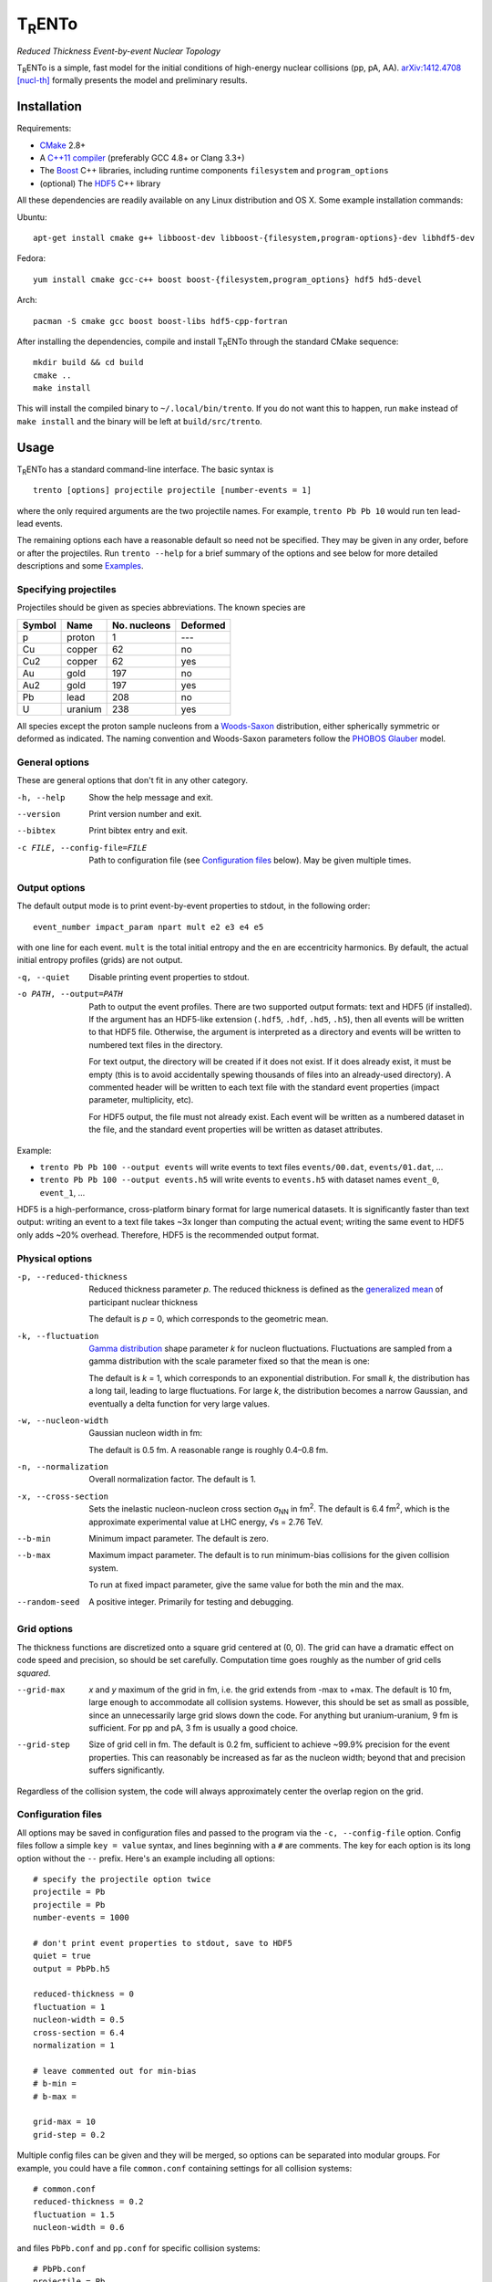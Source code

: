 T\ :sub:`R`\ ENTo
=================
*Reduced Thickness Event-by-event Nuclear Topology*

T\ :sub:`R`\ ENTo is a simple, fast model for the initial conditions of high-energy nuclear collisions (pp, pA, AA).
`arXiv:1412.4708 [nucl-th] <http://inspirehep.net/record/1334386>`_ formally presents the model and preliminary results.

Installation
------------
Requirements:

- `CMake <http://www.cmake.org>`_ 2.8+
- A `C++11 compiler <http://en.cppreference.com/w/cpp/compiler_support>`_ (preferably GCC 4.8+ or Clang 3.3+)
- The `Boost <http://www.boost.org>`_ C++ libraries, including runtime components  ``filesystem`` and ``program_options``
- (optional) The `HDF5 <http://www.hdfgroup.org/HDF5>`_ C++ library

All these dependencies are readily available on any Linux distribution and OS X.
Some example installation commands:

Ubuntu::

   apt-get install cmake g++ libboost-dev libboost-{filesystem,program-options}-dev libhdf5-dev

Fedora::

   yum install cmake gcc-c++ boost boost-{filesystem,program_options} hdf5 hd5-devel

Arch::

   pacman -S cmake gcc boost boost-libs hdf5-cpp-fortran

After installing the dependencies, compile and install T\ :sub:`R`\ ENTo through the standard CMake sequence::

   mkdir build && cd build
   cmake ..
   make install

This will install the compiled binary to ``~/.local/bin/trento``.
If you do not want this to happen, run ``make`` instead of ``make install`` and the binary will be left at ``build/src/trento``.

Usage
-----
T\ :sub:`R`\ ENTo has a standard command-line interface.
The basic syntax is ::

   trento [options] projectile projectile [number-events = 1]

where the only required arguments are the two projectile names.
For example, ``trento Pb Pb 10`` would run ten lead-lead events.

The remaining options each have a reasonable default so need not be specified.
They may be given in any order, before or after the projectiles.
Run ``trento --help`` for a brief summary of the options and see below for more detailed descriptions and some `Examples`_.

Specifying projectiles
~~~~~~~~~~~~~~~~~~~~~~
Projectiles should be given as species abbreviations.
The known species are

======  =======  ============  ========
Symbol  Name     No. nucleons  Deformed
======  =======  ============  ========
p       proton   1             ---
Cu      copper   62            no
Cu2     copper   62            yes
Au      gold     197           no
Au2     gold     197           yes
Pb      lead     208           no
U       uranium  238           yes
======  =======  ============  ========

All species except the proton sample nucleons from a `Woods-Saxon <https://en.wikipedia.org/wiki/Woods%E2%80%93Saxon_potential>`_ distribution, either spherically symmetric or deformed as indicated.
The naming convention and Woods-Saxon parameters follow the `PHOBOS Glauber <http://inspirehep.net/record/1310629>`_ model.

General options
~~~~~~~~~~~~~~~
These are general options that don't fit in any other category.

-h, --help  Show the help message and exit.
--version   Print version number and exit.
--bibtex    Print bibtex entry and exit.
-c FILE, --config-file=FILE
   Path to configuration file (see `Configuration files`_ below).
   May be given multiple times.


Output options
~~~~~~~~~~~~~~
The default output mode is to print event-by-event properties to stdout, in the following order::

   event_number impact_param npart mult e2 e3 e4 e5

with one line for each event.
``mult`` is the total initial entropy and the ``en`` are eccentricity harmonics.
By default, the actual initial entropy profiles (grids) are not output.

-q, --quiet  Disable printing event properties to stdout.
-o PATH, --output=PATH
   Path to output the event profiles.
   There are two supported output formats: text and HDF5 (if installed).
   If the argument has an HDF5-like extension (``.hdf5``, ``.hdf``, ``.hd5``, ``.h5``), then all events will be written to that HDF5 file.
   Otherwise, the argument is interpreted as a directory and events will be written to numbered text files in the directory.

   For text output, the directory will be created if it does not exist.
   If it does already exist, it must be empty (this is to avoid accidentally spewing thousands of files into an already-used directory).
   A commented header will be written to each text file with the standard event properties (impact parameter, multiplicity, etc).

   For HDF5 output, the file must not already exist.
   Each event will be written as a numbered dataset in the file, and the standard event properties will be written as dataset attributes.

Example:

- ``trento Pb Pb 100 --output events`` will write events to text files ``events/00.dat``, ``events/01.dat``, ...
- ``trento Pb Pb 100 --output events.h5`` will write events to ``events.h5`` with dataset names ``event_0``, ``event_1``, ...

HDF5 is a high-performance, cross-platform binary format for large numerical datasets.
It is significantly faster than text output:
writing an event to a text file takes ~3x longer than computing the actual event;
writing the same event to HDF5 only adds ~20% overhead.
Therefore, HDF5 is the recommended output format.

Physical options
~~~~~~~~~~~~~~~~
-p, --reduced-thickness
   Reduced thickness parameter *p*.
   The reduced thickness is defined as the `generalized mean <https://en.wikipedia.org/wiki/Generalized_mean>`_ of participant nuclear thickness

   .. image:: http://latex2png.com/output//latex_11011000a8160e4838e75a0c11f293b2.png

   The default is *p* = 0, which corresponds to the geometric mean.

-k, --fluctuation
   `Gamma distribution <https://en.wikipedia.org/wiki/Gamma_distribution>`_ shape parameter *k* for nucleon fluctuations.
   Fluctuations are sampled from a gamma distribution with the scale parameter fixed so that the mean is one:

   .. image:: http://latex2png.com/output//latex_17f24b3c97fb2b649d3dc4de4cd7e026.png

   The default is *k* = 1, which corresponds to an exponential distribution.
   For small *k*, the distribution has a long tail, leading to large fluctuations.
   For large *k*, the distribution becomes a narrow Gaussian, and eventually a delta function for very large values.

-w, --nucleon-width
   Gaussian nucleon width in fm:

   .. image:: http://latex2png.com/output//latex_0c9ba0458eb84402a2a0fe505dc7164d.png

   The default is 0.5 fm.
   A reasonable range is roughly 0.4–0.8 fm.

-n, --normalization
   Overall normalization factor.
   The default is 1.

-x, --cross-section
   Sets the inelastic nucleon-nucleon cross section σ\ :sub:`NN` in fm\ :sup:`2`.
   The default is 6.4 fm\ :sup:`2`, which is the approximate experimental value at LHC energy, √s = 2.76 TeV.

--b-min
   Minimum impact parameter.
   The default is zero.

--b-max
   Maximum impact parameter.
   The default is to run minimum-bias collisions for the given collision system.

   To run at fixed impact parameter, give the same value for both the min and the max.

--random-seed
   A positive integer.
   Primarily for testing and debugging.

Grid options
~~~~~~~~~~~~
The thickness functions are discretized onto a square grid centered at (0, 0).
The grid can have a dramatic effect on code speed and precision, so should be set carefully.
Computation time goes roughly as the number of grid cells *squared*.

--grid-max
   *x* and *y* maximum of the grid in fm, i.e. the grid extends from -max to +max.
   The default is 10 fm, large enough to accommodate all collision systems.
   However, this should be set as small as possible, since an unnecessarily large grid slows down the code.
   For anything but uranium-uranium, 9 fm is sufficient.
   For pp and pA, 3 fm is usually a good choice.

--grid-step
   Size of grid cell in fm.
   The default is 0.2 fm, sufficient to achieve ~99.9% precision for the event properties.
   This can reasonably be increased as far as the nucleon width; beyond that and precision suffers significantly.

Regardless of the collision system, the code will always approximately center the overlap region on the grid.

Configuration files
~~~~~~~~~~~~~~~~~~~
All options may be saved in configuration files and passed to the program via the ``-c, --config-file`` option.
Config files follow a simple ``key = value`` syntax, and lines beginning with a ``#`` are comments.
The key for each option is its long option without the ``--`` prefix.
Here's an example including all options::

   # specify the projectile option twice
   projectile = Pb
   projectile = Pb
   number-events = 1000

   # don't print event properties to stdout, save to HDF5
   quiet = true
   output = PbPb.h5

   reduced-thickness = 0
   fluctuation = 1
   nucleon-width = 0.5
   cross-section = 6.4
   normalization = 1

   # leave commented out for min-bias
   # b-min =
   # b-max =

   grid-max = 10
   grid-step = 0.2

Multiple config files can be given and they will be merged, so options can be separated into modular groups.
For example, you could have a file ``common.conf`` containing settings for all collision systems::

   # common.conf
   reduced-thickness = 0.2
   fluctuation = 1.5
   nucleon-width = 0.6

and files ``PbPb.conf`` and ``pp.conf`` for specific collision systems::

   # PbPb.conf
   projectile = Pb
   projectile = Pb
   number-events = 10000

   # pp.conf
   projectile = p
   projectile = p
   number-events = 100000

then run ::

   trento -c common.conf -c PbPb.conf
   trento -c common.conf -c pp.conf

If an option is specified in a config file and on the command line, the command line overrides.

Examples
--------
Run a million proton-lead events using default settings and save the event data to file::

   trento Pb Pb 1000000 > /dev/null

Same, but suppress printing to stdout and save events to HDF5::

   trento Pb Pb 1000000 --quiet --output events.h5

Run uranium-uranium events at RHIC (smaller cross section) and a larger nucleon::

   trento U U 1000000 --cross-section 4.2 --nucleon-width 0.6

Simple sorting and selection (e.g. by centrality) can be achieved by combining standard Unix tools.
For example, to run 1000 events, sort by centrality (multiplicity) and then select the top 10%::

   trento Pb Pb 1000 | sort -rgk 4 | head -n 100

Loading data into Python
~~~~~~~~~~~~~~~~~~~~~~~~
T\ :sub:`R`\ ENTo is not designed specifically to work with Python (it is designed to be maximally flexible), but Python is extremely powerful and the authors have extensive experience using it for data analysis.

One way to load event properties is to save them to a text file and then read it with ``np.loadtxt``.
Here's a nice trick to avoid the temporary file:

.. code:: python

   import subprocess
   import numpy as np

   proc = subprocess.Popen('trento Pb Pb 1000'.split(), stdout=subprocess.PIPE)
   data = np.array([l.split() for l in proc.stdout], dtype=float)
   proc.stdout.close()

Now the ``data`` array contains the event properties.
It can be sorted and selected using numpy's powerful slicing mechanism, for example to sort by centrality as before:

.. code:: python

   data_sorted = data[data[:, 3].argsort()[::-1]]
   central = data[:100]

Text files are easily read by ``np.loadtxt``.
The header will be ignored by default, so this is all it takes to read and plot a profile:

.. code:: python

   import matplotlib.pyplot as plt

   profile = np.loadtxt('events/0.dat')
   plt.imshow(profile, interpolation='none', cmap=plt.cm.Blues)

Reading HDF5 files requires `h5py <http://www.h5py.org>`_.
Simple example:

.. code:: python

   import h5py

   h5file = h5py.File('events.h5')
   dataset = h5file['event_0']

   # extract the grid
   profile = dataset[:]

   # read event properties
   mult = dataset.attrs['mult']
   e2 = dataset.attrs['e2']

Attribution
-----------
If you make use of this software in your research, please `cite it <http://inspirehep.net/record/1334386>`_.
The BibTeX entry is::

   @article{Moreland:2014oya,
         author         = "Moreland, J. Scott and Bernhard, Jonah E. and Bass,
                           Steffen A.",
         title          = "{An effective model for entropy deposition in high-energy
                           pp, pA, and AA collisions}",
         year           = "2014",
         eprint         = "1412.4708",
         archivePrefix  = "arXiv",
         primaryClass   = "nucl-th",
         SLACcitation   = "%%CITATION = ARXIV:1412.4708;%%",
   }

Running ``trento --bibtex`` will also print this entry.
